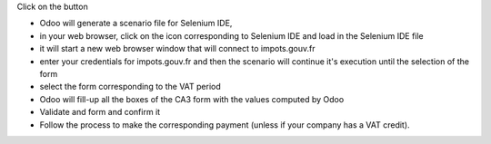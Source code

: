 Click on the button

* Odoo will generate a scenario file for Selenium IDE,
* in your web browser, click on the icon corresponding to Selenium IDE and load in the Selenium IDE file
* it will start a new web browser window that will connect to impots.gouv.fr
* enter your credentials for impots.gouv.fr and then the scenario will continue it's execution until the selection of the form
* select the form corresponding to the VAT period
* Odoo will fill-up all the boxes of the CA3 form with the values computed by Odoo
* Validate and form and confirm it
* Follow the process to make the corresponding payment (unless if your company has a VAT credit).
